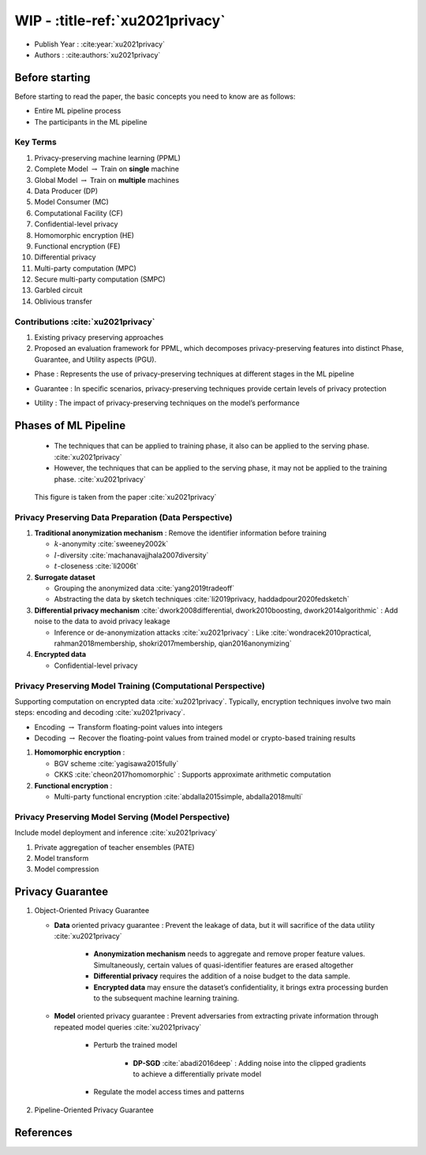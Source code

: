 WIP - :title-ref:`xu2021privacy`
================================

.. raw:: html

   <iframe src="_static/markmap/xu2021privacy.html" width="100%" height="500px"></iframe>

* Publish Year : :cite:year:`xu2021privacy`  
* Authors : :cite:authors:`xu2021privacy`  


Before starting
---------------

Before starting to read the paper, the basic concepts you need to know are as follows:

* Entire ML pipeline process 
* The participants in the ML pipeline


Key Terms
^^^^^^^^^
#. Privacy-preserving machine learning (PPML)
#. Complete Model :math:`\rightarrow` Train on **single** machine
#. Global Model :math:`\rightarrow` Train on **multiple** machines
#. Data Producer (DP)
#. Model Consumer (MC)
#. Computational Facility (CF)
#. Confidential-level privacy
#. Homomorphic encryption (HE)
#. Functional encryption (FE)
#. Differential privacy
#. Multi-party computation (MPC)
#. Secure multi-party computation (SMPC)
#. Garbled circuit
#. Oblivious transfer

Contributions :cite:`xu2021privacy`
^^^^^^^^^^^^^^^^^^^^^^^^^^^^^^^^^^^
#. Existing privacy preserving approaches
#. Proposed an evaluation framework for PPML, which decomposes privacy-preserving features into distinct Phase, Guarantee, and Utility aspects (PGU).

* Phase : Represents the use of privacy-preserving techniques at different stages in the ML pipeline
* Guarantee : In specific scenarios, privacy-preserving techniques provide certain levels of privacy protection
* Utility : The impact of privacy-preserving techniques on the model’s performance


    .. **PPML Solutions**

    .. #. Data Publishing Approach
    .. #. Data Processing Approach
    .. #. Architecture based Approach
    .. #. Hybrid Approach



    .. **The impact of using PPML**

    .. #. Computation utility
    .. #. Communication utility
    .. #. Model utility
    .. #. Scalability utility
    .. #. Scenario utility



.. existing regulations such as the :cite:`xu2021privacy`
.. Health Insurance Portability and Accountability Act (HIPPA)
.. European General Data Protection Regulation (GDPR)
.. Cybersecurity Law of China, California Consumer Privacy Act (CCPA)

Phases of ML Pipeline
---------------------

    * The techniques that can be applied to training phase, it also can be applied to the serving phase. :cite:`xu2021privacy`
    * However, the techniques that can be applied to the serving phase, it may not be applied to the training phase. :cite:`xu2021privacy`  

.. figure:: /_static/image/image.png

    This figure is taken from the paper :cite:`xu2021privacy`


Privacy Preserving Data Preparation (Data Perspective)
^^^^^^^^^^^^^^^^^^^^^^^^^^^^^^^^^^^^^^^^^^^^^^^^^^^^^^

#. **Traditional anonymization mechanism** : Remove the identifier information before training

   * :math:`k`-anonymity :cite:`sweeney2002k`
   * :math:`l`-diversity :cite:`machanavajjhala2007diversity`
   * :math:`t`-closeness :cite:`li2006t`

#. **Surrogate dataset**

   * Grouping the anonymized data :cite:`yang2019tradeoff`
   * Abstracting the data by sketch techniques :cite:`li2019privacy, haddadpour2020fedsketch`

#. **Differential privacy mechanism** :cite:`dwork2008differential, dwork2010boosting, dwork2014algorithmic` : Add noise to the data to avoid privacy leakage 

   * Inference or de-anonymization attacks :cite:`xu2021privacy` : Like :cite:`wondracek2010practical, rahman2018membership, shokri2017membership, qian2016anonymizing`

#. **Encrypted data** 

   * Confidential-level privacy


Privacy Preserving Model Training (Computational Perspective)
^^^^^^^^^^^^^^^^^^^^^^^^^^^^^^^^^^^^^^^^^^^^^^^^^^^^^^^^^^^^^

Supporting computation on encrypted data :cite:`xu2021privacy`. Typically, encryption techniques involve two main steps: encoding and decoding :cite:`xu2021privacy`.

* Encoding :math:`\rightarrow` Transform floating-point values into integers
* Decoding :math:`\rightarrow` Recover the floating-point values from trained model or crypto-based training results 

#. **Homomorphic encryption** : 
   
   * BGV scheme :cite:`yagisawa2015fully`
   * CKKS :cite:`cheon2017homomorphic` : Supports approximate arithmetic computation

#. **Functional encryption** : 

   * Multi-party functional encryption :cite:`abdalla2015simple, abdalla2018multi` 

Privacy Preserving Model Serving (Model Perspective)
^^^^^^^^^^^^^^^^^^^^^^^^^^^^^^^^^^^^^^^^^^^^^^^^^^^^

Include model deployment and inference :cite:`xu2021privacy`

.. #. Inference attacks

#. Private aggregation of teacher ensembles (PATE) 

#. Model transform 

#. Model compression


Privacy Guarantee
-----------------

#. Object-Oriented Privacy Guarantee 
   
   * **Data** oriented privacy guarantee : Prevent the leakage of data, but it will sacrifice of the data utility :cite:`xu2021privacy`

      * **Anonymization mechanism** needs to aggregate and remove proper feature values. Simultaneously, certain values of quasi-identifier features are erased altogether   
      * **Differential privacy** requires the addition of a noise budget to the data sample. 
      * **Encrypted data** may ensure the dataset’s confidentiality, it brings extra processing burden to the subsequent machine learning training.

   * **Model** oriented privacy guarantee : Prevent adversaries from extracting private information through repeated model queries :cite:`xu2021privacy`
      
      * Perturb the trained model

         * **DP-SGD** :cite:`abadi2016deep` : Adding noise into the clipped gradients to achieve a differentially private model

      * Regulate the model access times and patterns

#. Pipeline-Oriented Privacy Guarantee


.. Related Challenges
.. ^^^^^^^^^^^^^^^^^^

.. Research Roadmap
.. ^^^^^^^^^^^^^^^^




References
----------
.. bibliography::
    :filter: docname in docnames